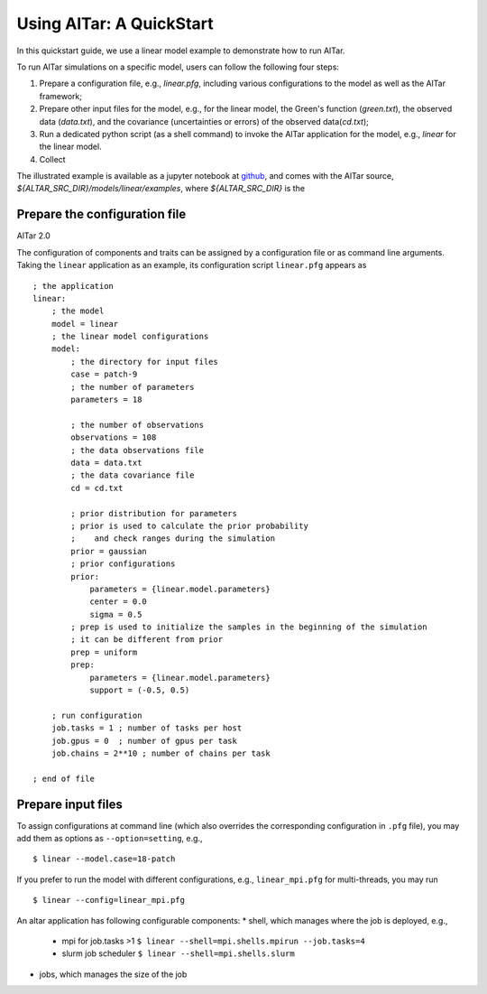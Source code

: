.. _quickstart:

Using AlTar: A QuickStart
=========================

In this quickstart guide, we use a linear model example to demonstrate how to run AlTar.

To run AlTar simulations on a specific model, users can follow the following four steps:

#. Prepare a configuration file, e.g., `linear.pfg`, including various configurations to the model as well as the AlTar framework;
#. Prepare other input files for the model, e.g., for the linear model, the Green's function (`green.txt`), the observed data (`data.txt`), and the covariance (uncertainties or errors) of the observed data(`cd.txt`);
#. Run a dedicated python script (as a shell command) to invoke the AlTar application for the model, e.g., `linear` for the linear model.
#. Collect

The illustrated example is available as a jupyter notebook at `github <https://github.com/lijun99/altar2-documentation/tree/cuda/jupyter/linear>`_, and comes with the AlTar source, `${ALTAR_SRC_DIR}/models/linear/examples`, where `${ALTAR_SRC_DIR}` is the


Prepare the configuration file
------------------------------

AlTar 2.0

The configuration of components and traits can be assigned by a configuration file or as command line arguments.   Taking the ``linear`` application as an example, its configuration script ``linear.pfg`` appears as
::

    ; the application
    linear:
        ; the model
        model = linear
        ; the linear model configurations
        model:
            ; the directory for input files
            case = patch-9
            ; the number of parameters
            parameters = 18

            ; the number of observations
            observations = 108
            ; the data observations file
            data = data.txt
            ; the data covariance file
            cd = cd.txt

            ; prior distribution for parameters
            ; prior is used to calculate the prior probability
            ;    and check ranges during the simulation
            prior = gaussian
            ; prior configurations
            prior:
                parameters = {linear.model.parameters}
                center = 0.0
                sigma = 0.5
            ; prep is used to initialize the samples in the beginning of the simulation
            ; it can be different from prior
            prep = uniform
            prep:
                parameters = {linear.model.parameters}
                support = (-0.5, 0.5)

        ; run configuration
        job.tasks = 1 ; number of tasks per host
        job.gpus = 0  ; number of gpus per task
        job.chains = 2**10 ; number of chains per task

    ; end of file


Prepare input files
-------------------




To assign configurations at command line (which also overrides the corresponding configuration in ``.pfg`` file), you may add them as options as ``--option=setting``, e.g.,
::

    $ linear --model.case=18-patch

If you prefer to run the model with different configurations, e.g., ``linear_mpi.pfg`` for multi-threads, you may run
::

    $ linear --config=linear_mpi.pfg


An altar application has following configurable components:
* shell, which manages where the job is deployed, e.g.,
    * mpi for job.tasks >1  ``$ linear --shell=mpi.shells.mpirun --job.tasks=4``
    * slurm job scheduler  ``$ linear --shell=mpi.shells.slurm``
* jobs, which manages the size of the job

